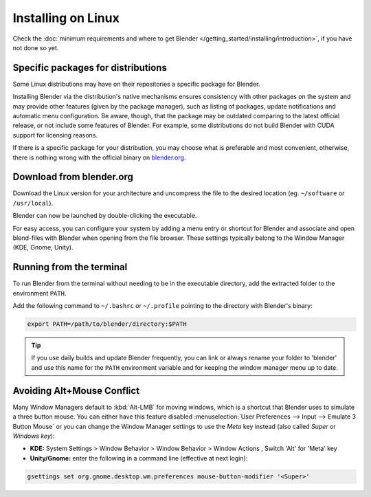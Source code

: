 
*******************
Installing on Linux
*******************

Check the :doc:`minimum requirements and where to get Blender </getting_started/installing/introduction>`,
if you have not done so yet.


Specific packages for distributions
===================================

Some Linux distributions may have on their repositories a specific package for Blender.

Installing Blender via the distribution's native mechanisms ensures consistency with other packages on the system
and may provide other features (given by the package manager),
such as listing of packages, update notifications and automatic menu configuration.
Be aware, though, that the package may be outdated comparing to the latest official release,
or not include some features of Blender.
For example, some distributions do not build Blender with CUDA support for licensing reasons.

If there is a specific package for your distribution, you may choose what is preferable and most convenient,
otherwise, there is nothing wrong with the official binary on `blender.org <https://www.blender.org/download/>`__.


Download from blender.org
=========================

Download the Linux version for your architecture and uncompress the file to the desired location
(eg. ``~/software`` or ``/usr/local``).

Blender can now be launched by double-clicking the executable.

For easy access, you can configure your system by adding a menu entry or shortcut for Blender and associate and open
blend-files with Blender when opening from the file browser.
These settings typically belong to the Window Manager (KDE, Gnome, Unity).


Running from the terminal
=========================

To run Blender from the terminal without needing to be in the executable directory,
add the extracted folder to the environment ``PATH``.

Add the following command to ``~/.bashrc`` or ``~/.profile`` pointing to the directory with Blender's binary:

.. code-block:: sh

   export PATH=/path/to/blender/directory:$PATH


.. tip::

   If you use daily builds and update Blender frequently,
   you can link or always rename your folder to 'blender' and use this name for the ``PATH``
   environment variable and for keeping the window manager menu up to date.


Avoiding Alt+Mouse Conflict
===========================

Many Window Managers default to :kbd:`Alt-LMB` for moving windows,
which is a shortcut that Blender uses to simulate a three button mouse.
You can either have this feature disabled :menuselection:`User Preferences --> Input --> Emulate 3 Button Mouse`
or you can change the Window Manager settings to use the *Meta* key instead (also called *Super* or *Windows key*):

- **KDE:** System Settings > Window Behavior > Window Behavior > Window Actions , Switch 'Alt' for 'Meta' key
- **Unity/Gnome:** enter the following in a command line (effective at next login):

.. code-block:: sh

   gsettings set org.gnome.desktop.wm.preferences mouse-button-modifier '<Super>'
